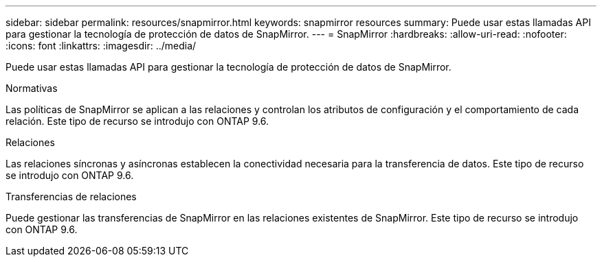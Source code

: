 ---
sidebar: sidebar 
permalink: resources/snapmirror.html 
keywords: snapmirror resources 
summary: Puede usar estas llamadas API para gestionar la tecnología de protección de datos de SnapMirror. 
---
= SnapMirror
:hardbreaks:
:allow-uri-read: 
:nofooter: 
:icons: font
:linkattrs: 
:imagesdir: ../media/


[role="lead"]
Puede usar estas llamadas API para gestionar la tecnología de protección de datos de SnapMirror.

.Normativas
Las políticas de SnapMirror se aplican a las relaciones y controlan los atributos de configuración y el comportamiento de cada relación. Este tipo de recurso se introdujo con ONTAP 9.6.

.Relaciones
Las relaciones síncronas y asíncronas establecen la conectividad necesaria para la transferencia de datos. Este tipo de recurso se introdujo con ONTAP 9.6.

.Transferencias de relaciones
Puede gestionar las transferencias de SnapMirror en las relaciones existentes de SnapMirror. Este tipo de recurso se introdujo con ONTAP 9.6.
